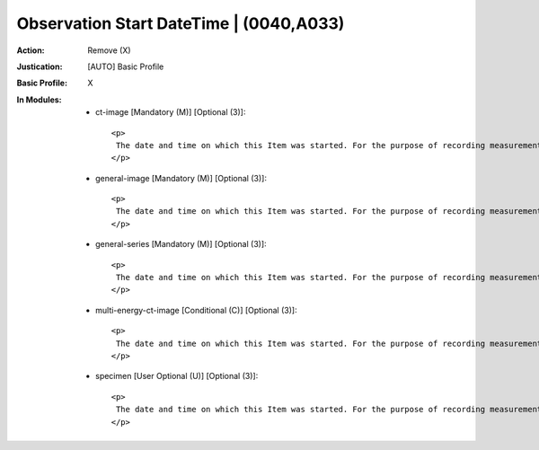 ----------------------------------------
Observation Start DateTime | (0040,A033)
----------------------------------------
:Action: Remove (X)
:Justication: [AUTO] Basic Profile
:Basic Profile: X
:In Modules:
   - ct-image [Mandatory (M)] [Optional (3)]::

       <p>
        The date and time on which this Item was started. For the purpose of recording measurements or logging events, start time is defined as the ending time of data acquisition of the measurement, or the start time of occurrence of the event.
       </p>

   - general-image [Mandatory (M)] [Optional (3)]::

       <p>
        The date and time on which this Item was started. For the purpose of recording measurements or logging events, start time is defined as the ending time of data acquisition of the measurement, or the start time of occurrence of the event.
       </p>

   - general-series [Mandatory (M)] [Optional (3)]::

       <p>
        The date and time on which this Item was started. For the purpose of recording measurements or logging events, start time is defined as the ending time of data acquisition of the measurement, or the start time of occurrence of the event.
       </p>

   - multi-energy-ct-image [Conditional (C)] [Optional (3)]::

       <p>
        The date and time on which this Item was started. For the purpose of recording measurements or logging events, start time is defined as the ending time of data acquisition of the measurement, or the start time of occurrence of the event.
       </p>

   - specimen [User Optional (U)] [Optional (3)]::

       <p>
        The date and time on which this Item was started. For the purpose of recording measurements or logging events, start time is defined as the ending time of data acquisition of the measurement, or the start time of occurrence of the event.
       </p>
